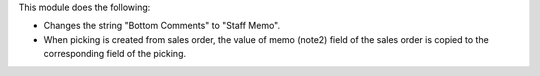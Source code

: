 This module does the following:

* Changes the string "Bottom Comments" to "Staff Memo".
* When picking is created from sales order, the value of memo (note2) field of the sales order is copied to the corresponding field of the picking.
